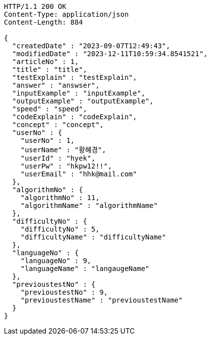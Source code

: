 [source,http,options="nowrap"]
----
HTTP/1.1 200 OK
Content-Type: application/json
Content-Length: 884

{
  "createdDate" : "2023-09-07T12:49:43",
  "modifiedDate" : "2023-12-11T10:59:34.8541521",
  "articleNo" : 1,
  "title" : "title",
  "testExplain" : "testExplain",
  "answer" : "answser",
  "inputExample" : "inputExample",
  "outputExample" : "outputExample",
  "speed" : "speed",
  "codeExplain" : "codeExplain",
  "concept" : "concept",
  "userNo" : {
    "userNo" : 1,
    "userName" : "황혜경",
    "userId" : "hyek",
    "userPw" : "hkpw12!!",
    "userEmail" : "hhk@mail.com"
  },
  "algorithmNo" : {
    "algorithmNo" : 11,
    "algorithmName" : "algorithmName"
  },
  "difficultyNo" : {
    "difficultyNo" : 5,
    "difficultyName" : "difficultyName"
  },
  "languageNo" : {
    "languageNo" : 9,
    "languageName" : "langaugeName"
  },
  "previoustestNo" : {
    "previoustestNo" : 9,
    "previoustestName" : "previoustestName"
  }
}
----
